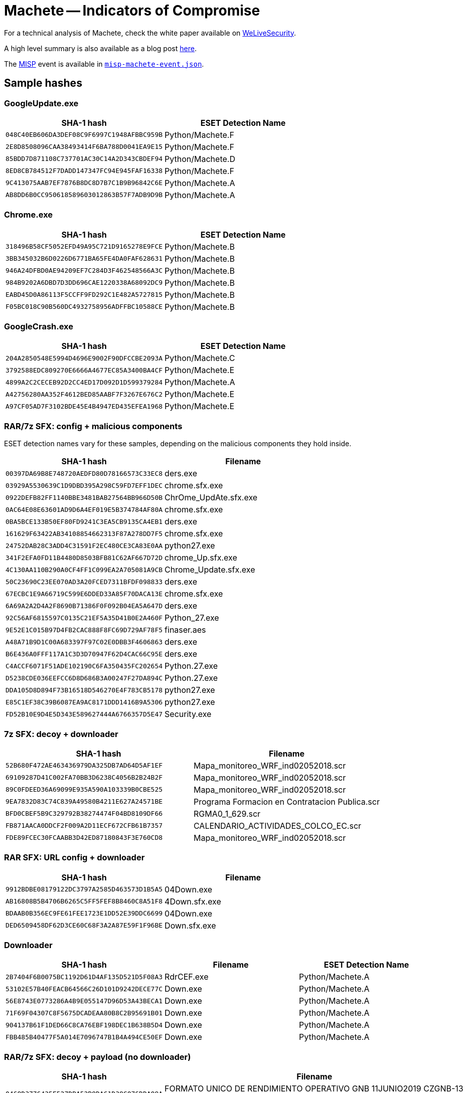= Machete -- Indicators of Compromise

For a technical analysis of Machete, check the white paper available on
https://www.welivesecurity.com/wp-content/uploads/2019/08/ESET_Machete.pdf[WeLiveSecurity].

A high level summary is also available as a blog post
https://www.welivesecurity.com/2019/08/01/sharpening-machete-cyberespionage/[here].

The https://www.misp-project.org[MISP] event is available in
link:misp-machete-event.json[`misp-machete-event.json`].

== Sample hashes

=== GoogleUpdate.exe

[options="header"]
|========================================
|SHA-1 hash|ESET Detection Name
|`048C40EB606DA3DEF08C9F6997C1948AFBBC959B`|Python/Machete.F
|`2E8D8508096CAA38493414F6BA788D0041EA9E15`|Python/Machete.F
|`85BDD7D871108C737701AC30C14A2D343CBDEF94`|Python/Machete.D
|`8ED8CB784512F7DADD147347FC94E945FAF16338`|Python/Machete.F
|`9C413075AAB7EF7876B8DC8D7B7C1B9B96842C6E`|Python/Machete.A
|`AB8DD6B0CC950618589603012863B57F7ADB9D9B`|Python/Machete.A
|========================================

=== Chrome.exe

[options="header"]
|========================================
|SHA-1 hash|ESET Detection Name
|`318496B58CF5052EFD49A95C721D9165278E9FCE`|Python/Machete.B
|`3BB345032B6D0226D6771BA65FE4DA0FAF628631`|Python/Machete.B
|`946A24DFBD0AE94209EF7C284D3F462548566A3C`|Python/Machete.B
|`984B9202A6DBD7D3DD696CAE1220338A68092DC9`|Python/Machete.B
|`EABD45D0A86113F5CCFF9FD292C1E482A5727815`|Python/Machete.B
|`F05BC018C90B560DC4932758956ADFFBC10588CE`|Python/Machete.B
|========================================

=== GoogleCrash.exe

[options="header"]
|========================================
|SHA-1 hash|ESET Detection Name
|`204A2850548E5994D4696E9002F90DFCCBE2093A`|Python/Machete.C
|`3792588EDC809270E6666A4677EC85A3400BA4CF`|Python/Machete.E
|`4899A2C2CECEB92D2CC4ED17D092D1D599379284`|Python/Machete.A
|`A42756280AA352F4612BED85AABF7F3267E676C2`|Python/Machete.E
|`A97CF05AD7F3102BDE45E4B4947ED435EFEA1968`|Python/Machete.E
|========================================

=== RAR/7z SFX: config + malicious components

ESET detection names vary for these samples, depending on the malicious components they hold inside.

[options="header"]
|========================================
|SHA-1 hash|Filename
|`00397DA69B8E748720AEDFD80D78166573C33EC8`|ders.exe
|`03929A5530639C1D9DBD395A298C59FD7EFF1DEC`|chrome.sfx.exe
|`0922DEFB82FF1140BBE3481BAB27564BB966D50B`|ChrOme_UpdAte.sfx.exe
|`0AC64E08E63601AD9D6A4EF019E5B374784AF80A`|chrome.sfx.exe
|`0BA5BCE133B50EF80FD9241C3EA5CB9135CA4EB1`|ders.exe
|`161629F63422AB34108854662313F87A278DD7F5`|chrome.sfx.exe
|`24752DAB28C3ADD4C31591F2EC480CE3CA83E0AA`|python27.exe
|`341F2EFA0FD11B4480D8503BFB81C62AF667D72D`|chrome_Up.sfx.exe
|`4C130AA110B290A0CF4FF1C099EA2A705081A9CB`|Chrome_Update.sfx.exe
|`50C23690C23EE070AD3A20FCED7311BFDF098833`|ders.exe
|`67ECBC1E9A66719C599E6DDED33A85F70DACA13E`|chrome.sfx.exe
|`6A69A2A2D4A2F8690B71386F0F092B04EA5A647D`|ders.exe
|`92C56AF6815597C0135C21EF5A35D41B0E2A460F`|Python_27.exe
|`9E52E1C015B97D4FB2CAC888F8FC69D729AF78F5`|finaser.aes
|`A48A71B9D1C00A683397F97C02E0DBB3F4606863`|ders.exe
|`B6E436A0FFF117A1C3D3D70947F62D4CAC66C95E`|ders.exe
|`C4ACCF6071F51ADE102190C6FA350435FC202654`|Python.27.exe
|`D5238CDE036EEFCC6D8D686B3A00247F27DA894C`|Python.27.exe
|`DDA105D8D894F73B16518D546270E4F783CB5178`|python27.exe
|`E85C1EF38C39B6087EA9AC8171DDD1416B9A5306`|python27.exe
|`FD52B10E9D4E5D343E589627444A6766357D5E47`|Security.exe
|========================================

=== 7z SFX: decoy + downloader

[options="header"]
|========================================
|SHA-1 hash|Filename
|`52B680F472AE463436979DA325DB7AD64D5AF1EF`|Mapa_monitoreo_WRF_ind02052018.scr
|`69109287D41C002FA70BB3D6238C4056B2B24B2F`|Mapa_monitoreo_WRF_ind02052018.scr
|`89C0FDEED36A69099E935A590A103339B0CBE525`|Mapa_monitoreo_WRF_ind02052018.scr
|`9EA7832D83C74C839A49580B4211E627A24571BE`|Programa Formacion en Contratacion Publica.scr
|`BFD0CBEF5B9C329792B38274474F04BD8109DF66`|RGMA0_1_629.scr
|`FB871AACA0DDCF2F009A2D11ECF672CFB61B7357`|CALENDARIO_ACTIVIDADES_COLCO_EC.scr
|`FDE89FCEC30FCAABB3D42ED87180843F3E760CD8`|Mapa_monitoreo_WRF_ind02052018.scr
|========================================

=== RAR SFX: URL config + downloader

[options="header"]
|========================================
|SHA-1 hash|Filename
|`9912BDBE08179122DC3797A2585D463573D1B5A5`|04Down.exe
|`AB16808B5B4706B6265C5FF5FEF8B8460C8A51F8`|4Down.sfx.exe
|`BDAAB0B356EC9FE61FEE1723E1DD52E39DDC6699`|04Down.exe
|`DED6509458DF62D3CE60C68F3A2A87E59F1F96BE`|Down.sfx.exe
|========================================

=== Downloader

[options="header"]
|========================================
|SHA-1 hash|Filename|ESET Detection Name
|`2B7404F6B0075BC1192D61D4AF135D521D5F08A3`|RdrCEF.exe|Python/Machete.A
|`53102E57B40FEACB64566C26D101D9242DECE77C`|Down.exe|Python/Machete.A
|`56E8743E0773286A4B9E055147D96D53A43BECA1`|Down.exe|Python/Machete.A
|`71F69F04307C8F5675DCADEAA80B8C2B95691B01`|Down.exe|Python/Machete.A
|`904137B61F1DED66C8CA76EBF198DEC1B638B5D4`|Down.exe|Python/Machete.A
|`FBB485B40477F5A014E7096747B1B4A494CE50EF`|Down.exe|Python/Machete.A
|========================================

=== RAR/7z SFX: decoy + payload (no downloader)

[options="header"]
|========================================
|SHA-1 hash|Filename
|`0468D3776435E527DBA52B9DA61D38C076DDA09A`|FORMATO UNICO DE RENDIMIENTO OPERATIVO GNB 11JUNIO2019 CZGNB-13 xlsx.scr
|`10EB152039CB0A379DAAB272151BC1BAA8C6D4DB`|Radiograma 004026_pdf.scr
|`173664DE0A9A08218098ABFB86D2C64F25B5EE37`|Diseño_pptx.scr
|`212F3697117D17EC3F299D037845CF3DB20CE88A`|
|`29EA8A983E56229AC69FFF9958319B66C006020B`|RDGMA 1101 001 jpg.scr
|`3562CB8D37E68025787C31A0B4654A1CE209E62F`|20190611101428 pdf.scr
|`35E4ECB61F1FA09BEC8A4528C592D982D33B6C6B`|INVITADOS_MEXICANOS.scr
|`442E6CC28D118CFAF1A5482E2000C7DC00D9A7B9`|
|`5C56AC14CA7159804A9D53FE037CFD0D99D45AB1`|JUNIO_19_PROPUESTA_CLARO_RENOVACION.scr
|`61DE62436B3806A3A645C96677D7AD9D802E30A8`|FORMATO DE NOVEDADES PARA DC PERSONAL xls.scr
|`62800D245A3726CA390D08B7BF17FE2C37F2B3CF`|20190611101331.scr
|`64F1322BF2A898278AA1E73803FDD500B6E5E7C7`|RAD_N_0961_21MAY19.scr
|`79AC512389EF9E27A3598CA2968573DB4F5FD58F`|RAD OFL0120_jpg.scr
|`7A1AD75A1AA73EC72EE21B213FCCA55D57A0CD58`|S_E_ARLETTE_MARENCO_NOTA_INFORMANDO_TERMINO_DE_MISION_001.scr
|`8E0AC29B8BD0C086B20C23B254CF047AA30A0529`|07_1379.scr
|`91F2C7EED2EE92D11BC6B8FD8D3CBA0B02C8D074`|Blason.scr
|`97EDCDFD6E674591C1E809381C7E68F11DFA81FC`|08_1159.scr
|`9D65B55168526161A79F4743A37B1A7358C67037`|INSTRUCCIONES DEL JSO 08JUN19 docx.scr
|`A19648A5576E0B9FC449D89ADDC569BA1350ECFF`|
|`A94916F9696D861FE040891634B3F2DA09557F13`|REPORTE OPERACIONAL 10JUN19 pdf.scr
|`B451F623FE9F315EB886B83F27139FC236A07EC9`|20190611101428.scr
|`C39B9D966AED0372619B3989995AB9AD12F94D38`|NOTA_CICR_00079.scr
|`CF10E0313177FF4C9C588232218078EB870C0079`|BOLETA DE PERMISO NELSON GUERERE docx.scr
|`E8BBCB0F6538D1543BFA3F7A66F20155EBC2BCC8`|JUNIO_27_PROPUESTA_CLARO_RENOVACION.scr
|`EA3D823DF9F0E41AD1DA2FD3492B418693BED8BD`|20190611101331 pdf.scr
|`EB82401CE6B2497AEB1FC666697D7D9CE66E4D5B`|Asimilacion.scr
|========================================

=== \_hashlbi.pyw

[options="header"]
|========================================
|SHA-1 hash|ESET Detection Name
|`1B3723651E1D321D4F34F2A243D7751D17288257`|Python/Machete.G
|`7FFB9C7DA20C536B694E78538B65726EACB1B055`|Python/Machete.G
|`B1ADF4B46350FB801CE54DA9C93A4EF79674F3F5`|Python/Machete.G
|========================================

=== \_bsdbd.pyw

[options="header"]
|========================================
|SHA-1 hash|ESET Detection Name
|`0C33B75F6C4FC0413ABDBCDA1C5E18C907F13DC3`|Python/Machete.G
|`314D9B4C25DD69453D86E4C7062DCE6DEDDA0533`|Python/Machete.G
|`D4CF22F3DB78BDC1CEB55431857D88166CE677D4`|Python/Machete.G
|========================================

=== \_clypes.pyw

[options="header"]
|========================================
|SHA-1 hash|ESET Detection Name
|`26FB301AF7393B5E564B8C802F5795EDEBD7CECF`|Python/Machete.G
|`979859B5A177650EF0549C81FD66D36E9DEA8078`|Python/Machete.G
|`A07E38DF9887EA7811369CD72C57FD6D44523CD6`|Python/Machete.G
|========================================

=== \_elementree.pyw

[options="header"]
|========================================
|SHA-1 hash|ESET Detection Name
|`07E383E9FF04F587769845306DC4BFE75630BAAA`|Python/Machete.G
|`3B6F5CB20FF3AC0EE3813A68A937AAE92EBC46D3`|Python/Machete.G
|`56765B7511372A8E9BE017F48A764D141F485474`|Python/Machete.G
|`CF2DC40926D8747AEC572DFD711BBFD766AADB10`|Python/Machete.G
|========================================

=== \_mssi.pyw

[options="header"]
|========================================
|SHA-1 hash|ESET Detection Name
|`6B42091CA2F89A59F4E27E30ACDACF32EB83F824`|Python/Machete.G
|`708F159F2CFE22FF0C4464F2FEDAA0501868BDD8`|Python/Machete.G
|`DE639618B550DBE9071E999AAA5B4FC81F63A5A6`|Python/Machete.G
|========================================

=== \_multiproccessing.pyw

[options="header"]
|========================================
|SHA-1 hash|ESET Detection Name
|`0B6F61AF3E2C6551F15E0F888177EEC91F20BA99`|Python/Machete.G
|`76AABC0AF5D487A80BCBA19555191B46766139FA`|Python/Machete.G
|`7FF87649CA1D9178A02CD9942856D1B590652C6E`|Python/Machete.G
|`8692EB1E620F2BCDDAF28F0CB726CEC2AA1C230D`|Python/Machete.G
|`8AF19AA3F18CB35F12EE3966931E11799C3AC5A4`|Python/Machete.G
|`E1BC4EC7F82FA06924DC4B43FBBB485D8C86D9CD`|Python/Machete.G
|========================================

== Domain names

* `tobabean.expert`
* `koliast.com`
* `u929489355.hostingerapp.com`
* `u154611594.hostingerapp.com`
* `6e24a5fb.ngrok.io`
* `f9527d03.ngrok.io`
* `adtiomtardecessd.zapto.org`
* `mcsi.gotdns.ch`
* `djcaps.gotdns.ch`
* `tokeiss.ddns.net`
* `artyomt.com`
* `lawyersofficial.mipropia.com`
* `ceofanb18.mipropia.com`

== Server IPs

* `185.224.137.63`
* `156.67.222.88`
* `158.69.9.209`
* `142.44.236.215`
* `199.79.63.188`
* `109.61.164.33`
